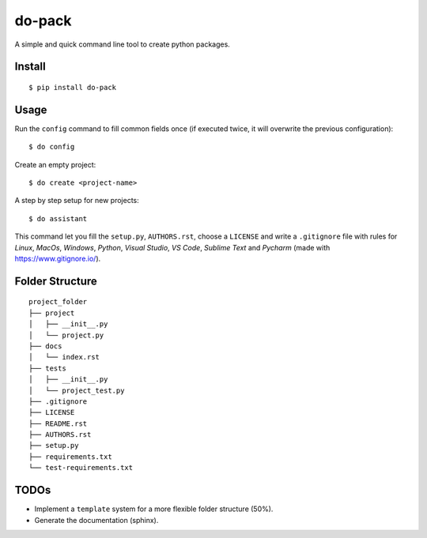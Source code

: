 do-pack
=======

A simple and quick command line tool to create python packages.

.. image:: https://badge.fury.io/py/do-pack.svg
    :target: https://badge.fury.io/py/do-pack

.. image:: https://travis-ci.org/wilfredinni/do-pack.svg?branch=master
    :target: https://travis-ci.org/wilfredinni/do-pack

.. image:: https://requires.io/github/wilfredinni/do-pack/requirements.svg?branch=master
    :target: https://requires.io/github/wilfredinni/do-pack/requirements/?branch=master  
    
.. image:: https://api.codacy.com/project/badge/Grade/33ea81ba45c64d1199f8b9cd94f11131
    :target: https://www.codacy.com/app/carlos.w.montecinos/do-pack?utm_source=github.com&amp;utm_medium=referral&amp;utm_content=wilfredinni/do-pack&amp;utm_campaign=Badge_Grade

.. image:: https://bettercodehub.com/edge/badge/wilfredinni/do-pack?branch=master
    :target: https://bettercodehub.com/

.. image:: http://img.shields.io/badge/license-MIT-green.svg
    :target: https://github.com/wilfredinni/do-pack/blob/master/LICENSE

Install
-------

::

    $ pip install do-pack

Usage
-----

Run the ``config`` command to fill common fields once (if executed twice, it will overwrite the previous configuration):

::

    $ do config


Create an empty project:

::

    $ do create <project-name>

A step by step setup for new projects:

::

    $ do assistant

This command let you fill the ``setup.py``, ``AUTHORS.rst``, choose a ``LICENSE`` and write
a ``.gitignore`` file with rules for *Linux*, *MacOs*, *Windows*, *Python*, *Visual Studio*, *VS Code*, 
*Sublime Text* and *Pycharm* (made with https://www.gitignore.io/).

Folder Structure
----------------

::

    project_folder
    ├── project
    │   ├── __init__.py
    │   └── project.py
    ├── docs
    │   └── index.rst
    ├── tests
    │   ├── __init__.py
    │   └── project_test.py
    ├── .gitignore
    ├── LICENSE
    ├── README.rst
    ├── AUTHORS.rst
    ├── setup.py
    ├── requirements.txt
    └── test-requirements.txt

TODOs
-----

-  Implement a ``template`` system for a more flexible folder structure
   (50%).
-  Generate the documentation (sphinx).
